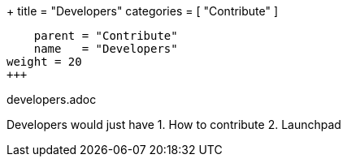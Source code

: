 +++
title = "Developers"
categories = [ "Contribute" ]
[menu.main]
    parent = "Contribute"
    name   = "Developers"
weight = 20
+++

developers.adoc

Developers would just have
1. How to contribute
2. Launchpad



